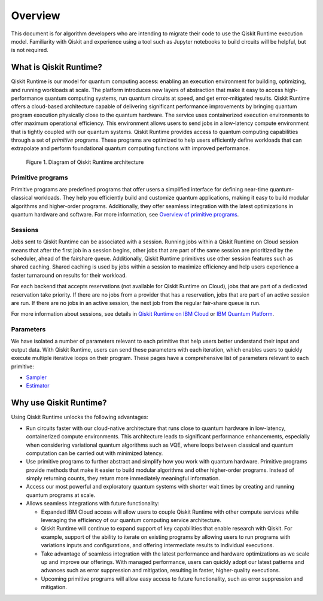 Overview
========

This document is for algorithm developers who are intending to migrate
their code to use the Qiskit Runtime execution model. Familiarity with
Qiskit and experience using a tool such as Jupyter notebooks to build
circuits will be helpful, but is not required. 

What is Qiskit Runtime?
-----------------------

Qiskit Runtime is our model for quantum computing access: enabling an
execution environment for building, optimizing, and running workloads at
scale. The platform introduces new layers of abstraction that make it
easy to access high-performance quantum computing systems, run quantum
circuits at speed, and get error-mitigated results.   Qiskit Runtime
offers a cloud-based architecture capable of delivering significant
performance improvements by bringing quantum program execution
physically close to the quantum hardware. The service uses containerized
execution environments to offer maximum operational efficiency. This
environment allows users to send jobs in a low-latency compute
environment that is tightly coupled with our quantum systems.   Qiskit
Runtime provides access to quantum computing capabilities through a set
of *primitive* programs. These programs are optimized to help users
efficiently define workloads that can extrapolate and perform
foundational quantum computing functions with improved performance.

.. figure:: ../images/runtime-architecture.png
   :alt: A Qiskit Runtime job is shown, moving from a program to the queue, then to the hardware.

   Figure 1. Diagram of Qiskit Runtime architecture

Primitive programs
~~~~~~~~~~~~~~~~~~

Primitive programs are predefined programs that offer users a simplified
interface for defining near-time quantum-classical workloads. They help
you efficiently build and customize quantum applications, making it easy
to build modular algorithms and higher-order programs. Additionally,
they offer seamless integration with the latest optimizations in quantum
hardware and software. For more information, see `Overview of primitive programs <https://cloud.ibm.com/docs/quantum-computing?topic=quantum-computing-overview#primitive-programs>`__. 

Sessions
~~~~~~~~

Jobs sent to Qiskit Runtime can be associated with a session. Running
jobs within a Qiskit Runtime on Cloud session means that after the first
job in a session begins, other jobs that are part of the same session
are prioritized by the scheduler, ahead of the fairshare queue.
Additionally, Qiskit Runtime primitives use other session features such
as shared caching. Shared caching is used by jobs within a session to
maximize efficiency and help users experience a faster turnaround on
results for their workload. 

For each backend that accepts reservations (not available for Qiskit
Runtime on Cloud), jobs that are part of a dedicated reservation take
priority. If there are no jobs from a provider that has a reservation,
jobs that are part of an active session are run. If there are no jobs in
an active session, the next job from the regular fair-share queue is
run.

For more information about sessions, see details in `Qiskit Runtime on IBM Cloud <https://cloud.ibm.com/docs/quantum-computing?topic=quantum-computing-sessions>`__
or `IBM Quantum Platform <https://quantum-computing.ibm.com/services/programs/docs/runtime/manage/systems/sessions/#sessions>`__.

Parameters
~~~~~~~~~~

We have isolated a number of parameters relevant to each primitive that
help users better understand their input and output data. With Qiskit
Runtime, users can send these parameters with each iteration, which
enables users to quickly execute multiple iterative loops on their
program. These pages have a comprehensive list of parameters relevant to
each primitive:

* `Sampler <https://cloud.ibm.com/docs/quantum-computing?topic=quantum-computing-program-sampler>`__
* `Estimator <https://cloud.ibm.com/docs/quantum-computing?topic=quantum-computing-program-estimator>`__


Why use Qiskit Runtime?
-----------------------

Using Qiskit Runtime unlocks the following advantages:

* Run circuits faster with our cloud-native architecture that runs close to quantum hardware in low-latency, containerized compute environments. This architecture leads to significant performance enhancements, especially when considering variational quantum algorithms such as VQE, where loops between classical and quantum computation can be carried out with minimized latency. 
* Use primitive programs to further abstract and simplify how you work with quantum hardware. Primitive programs provide methods that make it easier to build modular algorithms and other higher-order programs. Instead of simply returning counts, they return more immediately meaningful information. 
* Access our most powerful and exploratory quantum systems with shorter wait times by creating and running quantum programs at scale.  
* Allows seamless integrations with future functionality:

  * Expanded IBM Cloud access will allow users to couple Qiskit Runtime with other compute services while leveraging the efficiency of our quantum computing service architecture. 
  * Qiskit Runtime will continue to expand support of key capabilities that enable research with Qiskit. For example, support of the ability to iterate on existing programs by allowing users to run programs with variations inputs and configurations, and offering intermediate results to individual executions. 
  * Take advantage of seamless integration with the latest performance and hardware optimizations as we scale up and improve our offerings. With managed performance, users can quickly adopt our latest patterns and advances such as error suppression and mitigation, resulting in faster, higher-quality executions.
  * Upcoming primitive programs will allow easy access to future functionality, such as error suppression and mitigation.


.. image:: ../images/runtime-architecture.png
  :alt: A Qiskit Runtime job is shown, moving from a program to the queue, then to the hardware.
